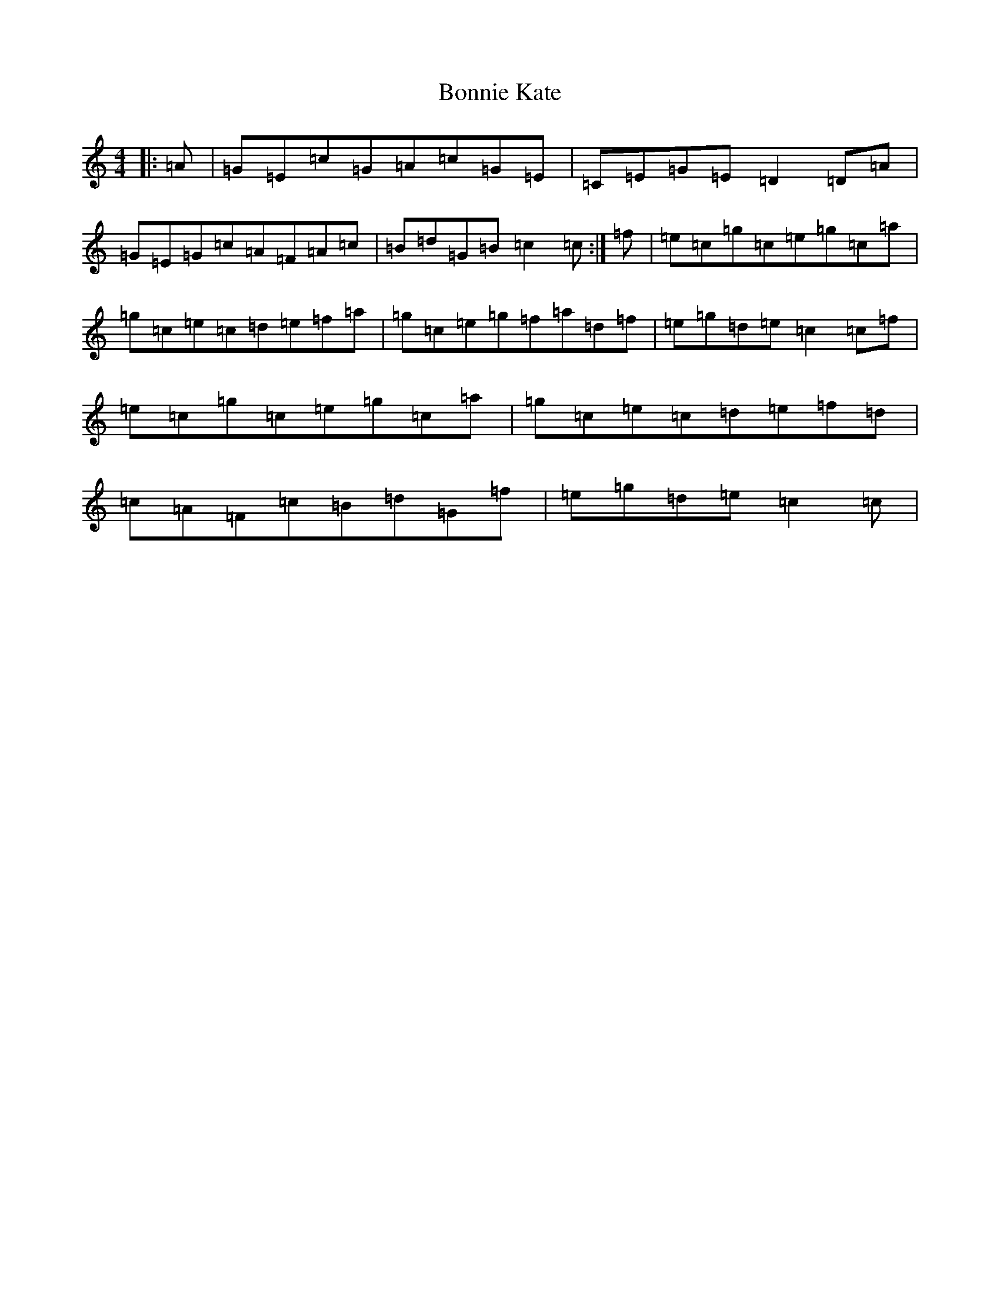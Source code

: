 X: 2254
T: Bonnie Kate
S: https://thesession.org/tunes/754#setting13863
Z: C Major
R: reel
M:4/4
L:1/8
K: C Major
|:=A|=G=E=c=G=A=c=G=E|=C=E=G=E=D2=D=A|=G=E=G=c=A=F=A=c|=B=d=G=B=c2=c:|=f|=e=c=g=c=e=g=c=a|=g=c=e=c=d=e=f=a|=g=c=e=g=f=a=d=f|=e=g=d=e=c2=c=f|=e=c=g=c=e=g=c=a|=g=c=e=c=d=e=f=d|=c=A=F=c=B=d=G=f|=e=g=d=e=c2=c|